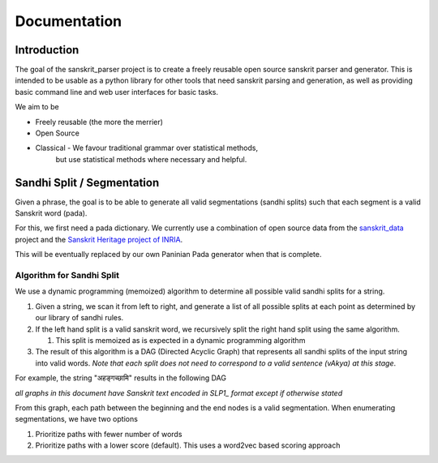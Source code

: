 Documentation
=========================================


Introduction
------------

The goal of the sanskrit_parser project is to create a freely reusable open
source sanskrit parser and generator. This is intended to be usable as a
python library for other tools that need sanskrit parsing and generation, as
well as providing basic command line and web user interfaces for basic tasks.

We aim to be

* Freely reusable (the more the merrier)
* Open Source
* Classical - We favour traditional grammar over statistical methods,
   but use statistical methods where necessary and helpful.


Sandhi Split / Segmentation
---------------------------

Given a phrase, the goal is to be able to generate all valid
segmentations (sandhi splits) such that each segment is a valid
Sanskrit word (pada).

For this, we first need a pada dictionary. We currently use a
combination of open source data from the sanskrit_data_ project and
the `Sanskrit Heritage project of INRIA`_. 

.. _sanskrit_data: https://github.com/avinashvarna/sanskrit_forms
.. _`Sanskrit Heritage project of INRIA`:  https://gitlab.inria.fr/huet/Heritage_Resources

This will be eventually replaced by our own Paninian Pada generator when that
is complete.


Algorithm for Sandhi Split
..........................

We use a dynamic programming (memoized) algorithm to determine all possible
valid sandhi splits for a string.

#. Given a string, we scan it from left to right, and generate a list of all possible splits at each point as determined by our library of sandhi rules.
#. If the left hand split is a valid sanskrit word, we recursively split the right hand split using the same algorithm.
   
   #. This split is memoized as is expected in a dynamic programming algorithm
#. The result of this algorithm is a DAG (Directed Acyclic Graph) that represents all sandhi splits of the input string into valid words. *Note that each split does not need to correspond to a valid sentence (vAkya) at this stage*.

For example, the string "अहङ्गच्छामि" results in the following DAG

.. image:: static/aham_gacCAmi.png

*all graphs in this document have Sanskrit text encoded in SLP1_ format except if otherwise stated*

.. _SLP1: https://en.wikipedia.org/wiki/SLP1

From this graph, each path between the beginning and the end nodes is a valid segmentation. When enumerating segmentations, we have two options

#. Prioritize paths with fewer number of words
#. Prioritize paths with a lower score (default). This uses a word2vec based scoring approach
